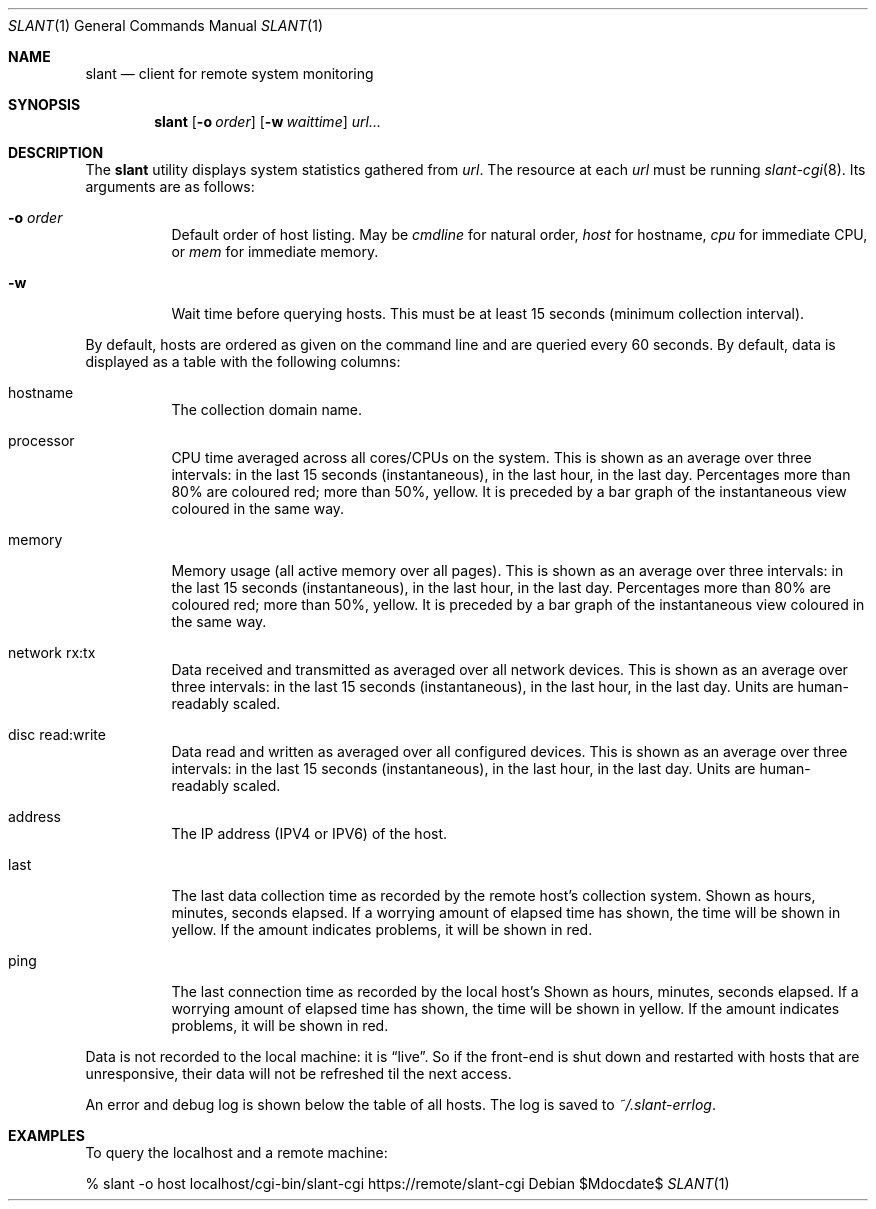 .Dd $Mdocdate$
.Dt SLANT 1
.Os
.Sh NAME
.Nm slant
.Nd client for remote system monitoring
.Sh SYNOPSIS
.Nm slant
.Op Fl o Ar order
.Op Fl w Ar waittime
.Ar url...
.Sh DESCRIPTION
The
.Nm
utility displays system statistics gathered from
.Ar url .
The resource at each
.Ar url
must be running
.Xr slant-cgi 8 .
Its arguments are as follows:
.Bl -tag -width Ds
.It Fl o Ar order
Default order of host listing.
May be
.Ar cmdline
for natural order,
.Ar host
for hostname,
.Ar cpu
for immediate CPU, or
.Ar mem
for immediate memory.
.It Fl w
Wait time before querying hosts.
This must be at least 15 seconds (minimum collection interval).
.El
.Pp
By default, hosts are ordered as given on the command line and are
queried every 60 seconds.
By default, data is displayed as a table with the following columns:
.Bl -tag -width Ds
.It hostname
The collection domain name.
.It processor
CPU time averaged across all cores/CPUs on the system.
This is shown as an average over three intervals: in the last 15
seconds (instantaneous), in the last hour, in the last day.
Percentages more than 80% are coloured red; more than 50%, yellow.
It is preceded by a bar graph of the instantaneous view coloured in the
same way.
.It memory
Memory usage (all active memory over all pages).
This is shown as an average over three intervals: in the last 15
seconds (instantaneous), in the last hour, in the last day.
Percentages more than 80% are coloured red; more than 50%, yellow.
It is preceded by a bar graph of the instantaneous view coloured in the
same way.
.It network rx:tx
Data received and transmitted as averaged over all network devices.
This is shown as an average over three intervals: in the last 15
seconds (instantaneous), in the last hour, in the last day.
Units are human-readably scaled.
.It disc read:write
Data read and written as averaged over all configured devices.
This is shown as an average over three intervals: in the last 15
seconds (instantaneous), in the last hour, in the last day.
Units are human-readably scaled.
.It address
The IP address (IPV4 or IPV6) of the host.
.It last
The last data collection time as recorded by the remote host's
collection system.
Shown as hours, minutes, seconds elapsed.
If a worrying amount of elapsed time has shown, the time will be shown
in yellow.
If the amount indicates problems, it will be shown in red.
.It ping
The last connection time as recorded by the local host's
Shown as hours, minutes, seconds elapsed.
If a worrying amount of elapsed time has shown, the time will be shown
in yellow.
If the amount indicates problems, it will be shown in red.
.El
.Pp
Data is not recorded to the local machine: it is
.Dq live .
So if the front-end is shut down and restarted with hosts that are
unresponsive, their data will not be refreshed til the next access.
.Pp
An error and debug log is shown below the table of all hosts.
The log is saved to
.Pa ~/.slant-errlog .
.\" The following requests should be uncommented and used where appropriate.
.\" .Sh CONTEXT
.\" For section 9 functions only.
.\" .Sh RETURN VALUES
.\" For sections 2, 3, and 9 function return values only.
.\" .Sh ENVIRONMENT
.\" For sections 1, 6, 7, and 8 only.
.\" .Sh FILES
.\" .Sh EXIT STATUS
.\" For sections 1, 6, and 8 only.
.Sh EXAMPLES
To query the localhost and a remote machine:
.Bd -literal
% slant -o host localhost/cgi-bin/slant-cgi https://remote/slant-cgi
.Ed
.\" .Sh DIAGNOSTICS
.\" For sections 1, 4, 6, 7, 8, and 9 printf/stderr messages only.
.\" .Sh ERRORS
.\" For sections 2, 3, 4, and 9 errno settings only.
.\" .Sh SEE ALSO
.\" .Xr foobar 1
.\" .Sh STANDARDS
.\" .Sh HISTORY
.\" .Sh AUTHORS
.\" .Sh CAVEATS
.\" .Sh BUGS
